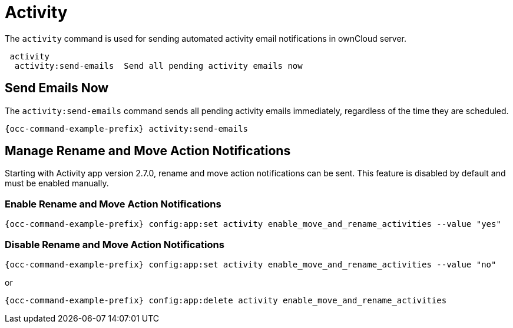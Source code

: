 = Activity 

The `activity` command is used for sending automated activity email notifications in ownCloud server.

[source,console]
----
 activity
  activity:send-emails  Send all pending activity emails now
----

== Send Emails Now

The `activity:send-emails` command sends all pending activity emails immediately, regardless of the time they are scheduled.

[source,console,subs="attributes+"]
----
{occ-command-example-prefix} activity:send-emails
----

== Manage Rename and Move Action Notifications

Starting with Activity app version 2.7.0, rename and move action notifications can be sent. This feature is disabled by default and must be enabled manually.

=== Enable Rename and Move Action Notifications

[source,console,subs="attributes+"]
----
{occ-command-example-prefix} config:app:set activity enable_move_and_rename_activities --value "yes"
----

=== Disable Rename and Move Action Notifications

[source,console,subs="attributes+"]
----
{occ-command-example-prefix} config:app:set activity enable_move_and_rename_activities --value "no"
----

or

[source,console,subs="attributes+"]
----
{occ-command-example-prefix} config:app:delete activity enable_move_and_rename_activities
----
